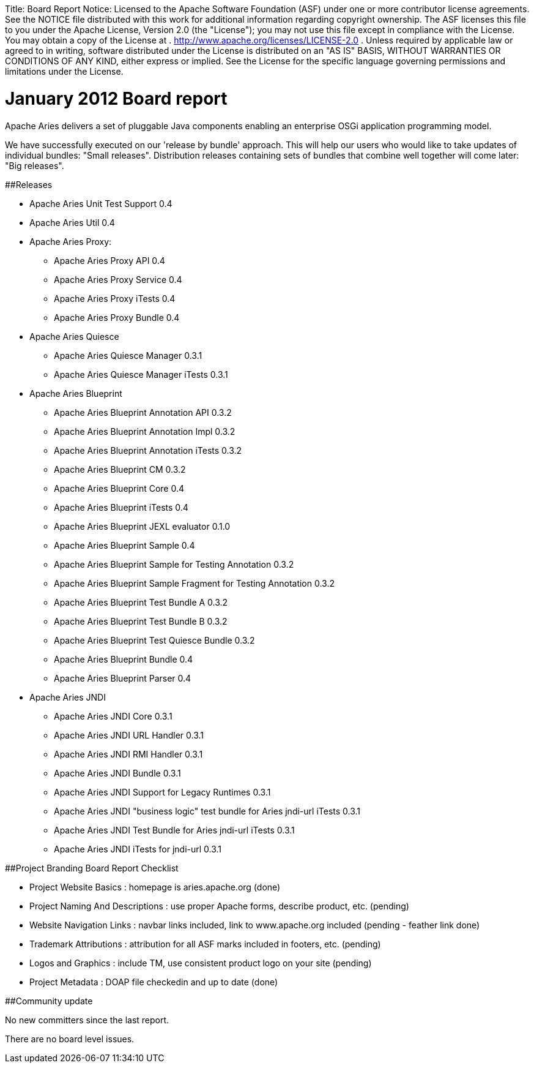 :doctype: book

Title:     Board Report Notice:    Licensed to the Apache Software Foundation (ASF) under one            or more contributor license agreements.
See the NOTICE file            distributed with this work for additional information            regarding copyright ownership.
The ASF licenses this file            to you under the Apache License, Version 2.0 (the            "License");
you may not use this file except in compliance            with the License.
You may obtain a copy of the License at            .              http://www.apache.org/licenses/LICENSE-2.0            .            Unless required by applicable law or agreed to in writing,            software distributed under the License is distributed on an            "AS IS" BASIS, WITHOUT WARRANTIES OR CONDITIONS OF ANY            KIND, either express or implied.
See the License for the            specific language governing permissions and limitations            under the License.

= January 2012 Board report

Apache Aries delivers a set of pluggable Java components enabling an enterprise OSGi application programming model.

We have successfully executed on our 'release by bundle' approach.
This will help our users who would like to take updates of individual bundles: "Small releases".
Distribution releases containing sets of bundles that combine well together will come later: "Big releases".

##Releases

* Apache Aries Unit Test Support 0.4
* Apache Aries Util 0.4
* Apache Aries Proxy:
 ** Apache Aries Proxy API 0.4
 ** Apache Aries Proxy Service 0.4
 ** Apache Aries Proxy iTests 0.4
 ** Apache Aries Proxy Bundle 0.4
* Apache Aries Quiesce
 ** Apache Aries Quiesce Manager 0.3.1
 ** Apache Aries Quiesce Manager iTests 0.3.1
* Apache Aries Blueprint
 ** Apache Aries Blueprint Annotation API 0.3.2
 ** Apache Aries Blueprint Annotation Impl 0.3.2
 ** Apache Aries Blueprint Annotation iTests 0.3.2
 ** Apache Aries Blueprint CM 0.3.2
 ** Apache Aries Blueprint Core 0.4
 ** Apache Aries Blueprint iTests 0.4
 ** Apache Aries Blueprint JEXL evaluator 0.1.0
 ** Apache Aries Blueprint Sample 0.4
 ** Apache Aries Blueprint Sample for Testing Annotation 0.3.2
 ** Apache Aries Blueprint Sample Fragment for Testing Annotation 0.3.2
 ** Apache Aries Blueprint Test Bundle A 0.3.2
 ** Apache Aries Blueprint Test Bundle B 0.3.2
 ** Apache Aries Blueprint Test Quiesce Bundle 0.3.2
 ** Apache Aries Blueprint Bundle 0.4
 ** Apache Aries Blueprint Parser 0.4
* Apache Aries JNDI
 ** Apache Aries JNDI Core 0.3.1
 ** Apache Aries JNDI URL Handler 0.3.1
 ** Apache Aries JNDI RMI Handler 0.3.1
 ** Apache Aries JNDI Bundle 0.3.1
 ** Apache Aries JNDI Support for Legacy Runtimes 0.3.1
 ** Apache Aries JNDI "business logic" test bundle for Aries jndi-url iTests 0.3.1
 ** Apache Aries JNDI Test Bundle for Aries jndi-url iTests 0.3.1
 ** Apache Aries JNDI iTests for jndi-url 0.3.1

##Project Branding Board Report Checklist

* Project Website Basics : homepage is aries.apache.org (done)
* Project Naming And Descriptions : use proper Apache forms, describe product, etc.
(pending)
* Website Navigation Links : navbar links included, link to www.apache.org included (pending - feather link done)
* Trademark Attributions : attribution for all ASF marks included in footers, etc.
(pending)
* Logos and Graphics : include TM, use consistent product logo on your site (pending)
* Project Metadata : DOAP file checkedin and up to date (done)

##Community update

No new committers since the last report.

There are no board level issues.
